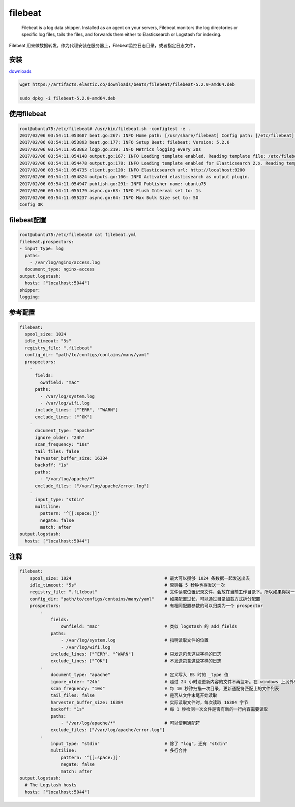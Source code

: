 filebeat
========

    Filebeat is a log data shipper. Installed as an agent on your
    servers, Filebeat monitors the log directories or specific log
    files, tails the files, and forwards them either to Elasticsearch or
    Logstash for indexing.

Filebeat
用来做数据转发，作为代理安装在服务器上，Filebeat监控日志目录，或者指定日志文件，

安装
----

`downloads <https://www.elastic.co/downloads>`__

.. code:: shell

    wget https://artifacts.elastic.co/downloads/beats/filebeat/filebeat-5.2.0-amd64.deb

    sudo dpkg -i filebeat-5.2.0-amd64.deb

使用filebeat
------------

.. code:: shell

    root@ubuntu75:/etc/filebeat# /usr/bin/filebeat.sh -configtest -e .
    2017/02/06 03:54:11.053687 beat.go:267: INFO Home path: [/usr/share/filebeat] Config path: [/etc/filebeat] Data path: [/var/lib/filebeat] Logs path: [/var/log/filebeat]
    2017/02/06 03:54:11.053893 beat.go:177: INFO Setup Beat: filebeat; Version: 5.2.0
    2017/02/06 03:54:11.053863 logp.go:219: INFO Metrics logging every 30s
    2017/02/06 03:54:11.054148 output.go:167: INFO Loading template enabled. Reading template file: /etc/filebeat/filebeat.template.json
    2017/02/06 03:54:11.054478 output.go:178: INFO Loading template enabled for Elasticsearch 2.x. Reading template file: /etc/filebeat/filebeat.template-es2x.json
    2017/02/06 03:54:11.054735 client.go:120: INFO Elasticsearch url: http://localhost:9200
    2017/02/06 03:54:11.054824 outputs.go:106: INFO Activated elasticsearch as output plugin.
    2017/02/06 03:54:11.054947 publish.go:291: INFO Publisher name: ubuntu75
    2017/02/06 03:54:11.055179 async.go:63: INFO Flush Interval set to: 1s
    2017/02/06 03:54:11.055237 async.go:64: INFO Max Bulk Size set to: 50
    Config OK

filebeat配置
------------

.. code:: shell

    root@ubuntu75:/etc/filebeat# cat filebeat.yml
    filebeat.prospectors:
    - input_type: log
      paths:
        - /var/log/nginx/access.log
      document_type: nginx-access
    output.logstash:
      hosts: ["localhost:5044"]
    shipper:
    logging:

参考配置
--------

.. code:: yaml

    filebeat:
      spool_size: 1024
      idle_timeout: "5s"
      registry_file: ".filebeat"
      config_dir: "path/to/configs/contains/many/yaml"
      prospectors:
        -
          fields:
            ownfield: "mac"
          paths:
            - /var/log/system.log
            - /var/log/wifi.log
          include_lines: ["^ERR", "^WARN"]
          exclude_lines: ["^OK"]
        -
          document_type: "apache"
          ignore_older: "24h"
          scan_frequency: "10s"
          tail_files: false
          harvester_buffer_size: 16384
          backoff: "1s"
          paths:
            - "/var/log/apache/*"
          exclude_files: ["/var/log/apache/error.log"]
        -
          input_type: "stdin"
          multiline:
            pattern: '^[[:space:]]'
            negate: false
            match: after
    output.logstash:
      hosts: ["localhost:5044"]

注释
----

.. code:: shell

    filebeat:
        spool_size: 1024                                    # 最大可以攒够 1024 条数据一起发送出去
        idle_timeout: "5s"                                  # 否则每 5 秒钟也得发送一次
        registry_file: ".filebeat"                          # 文件读取位置记录文件，会放在当前工作目录下。所以如果你换一个工作目录执行 filebeat 会导致重复传输！
        config_dir: "path/to/configs/contains/many/yaml"    # 如果配置过长，可以通过目录加载方式拆分配置
        prospectors:                                        # 有相同配置参数的可以归类为一个 prospector
            -
                fields:
                    ownfield: "mac"                         # 类似 logstash 的 add_fields
                paths:
                    - /var/log/system.log                   # 指明读取文件的位置
                    - /var/log/wifi.log
                include_lines: ["^ERR", "^WARN"]            # 只发送包含这些字样的日志
                exclude_lines: ["^OK"]                      # 不发送包含这些字样的日志
            -
                document_type: "apache"                     # 定义写入 ES 时的 _type 值
                ignore_older: "24h"                         # 超过 24 小时没更新内容的文件不再监听。在 windows 上另外有一个配置叫 force_close_files，只要文件名一变化立刻关闭文件句柄，保证文件可以被删除，缺陷是可能会有日志还没读完
                scan_frequency: "10s"                       # 每 10 秒钟扫描一次目录，更新通配符匹配上的文件列表
                tail_files: false                           # 是否从文件末尾开始读取
                harvester_buffer_size: 16384                # 实际读取文件时，每次读取 16384 字节
                backoff: "1s"                               # 每 1 秒检测一次文件是否有新的一行内容需要读取
                paths:
                    - "/var/log/apache/*"                   # 可以使用通配符
                exclude_files: ["/var/log/apache/error.log"]
            -
                input_type: "stdin"                         # 除了 "log"，还有 "stdin"
                multiline:                                  # 多行合并
                    pattern: '^[[:space:]]'
                    negate: false
                    match: after
    output.logstash:
      # The Logstash hosts
      hosts: ["localhost:5044"]
